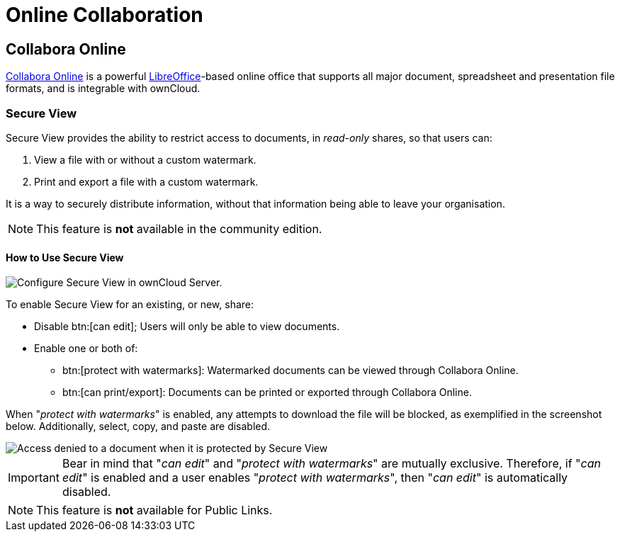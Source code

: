 = Online Collaboration
:collabora-online-url: https://www.collaboraoffice.com/collabora-online/
:libreoffice-url: https://www.libreoffice.org/

== Collabora Online

{collabora-online-url}[Collabora Online] is a powerful {libreoffice-url}[LibreOffice]-based online office that supports all major document, spreadsheet and presentation file formats, and is integrable with ownCloud. 

=== Secure View

Secure View provides the ability to restrict access to documents, in _read-only_ shares, so that users can:

. View a file with or without a custom watermark.
. Print and export a file with a custom watermark.

It is a way to securely distribute information, without that information being able to leave your organisation.

NOTE: This feature is *not* available in the community edition.

==== How to Use Secure View

image::enterprise/collaboration/secure-view/collabora-online-administration.png[Configure Secure View in ownCloud Server.]

To enable Secure View for an existing, or new, share:

* Disable btn:[can edit]; Users will only be able to view documents.
* Enable one or both of:
** btn:[protect with watermarks]: Watermarked documents can be viewed through Collabora Online.
** btn:[can print/export]: Documents can be printed or exported through Collabora Online.

When "_protect with watermarks_" is enabled, any attempts to download the file will be blocked, as exemplified in the screenshot below.
Additionally, select, copy, and paste are disabled.

image::enterprise/collaboration/secure-view/access-denied.png[Access denied to a document when it is protected by Secure View]

[IMPORTANT] 
====
Bear in mind that "_can edit_" and "_protect with watermarks_" are mutually exclusive. 
Therefore, if "_can edit_" is enabled and a user enables "_protect with watermarks_", then "_can edit_" is automatically disabled.
====

NOTE: This feature is *not* available for Public Links.
